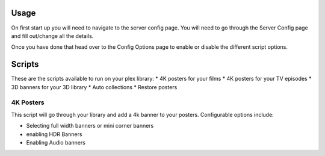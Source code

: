 Usage
=====

On first start up you will need to navigate to the server config page. You will need to go through the Server Config page and fill out/change all the details.

Once you have done that head over to the Config Options page to enable or disable the different script options. 

Scripts
=======

These are the scripts available to run on your plex library:
* 4K posters for your films
* 4K posters for your TV episodes
* 3D banners for your 3D library
* Auto collections
* Restore posters

4K Posters
----------
This script will go through your library and add a 4k banner to your posters. Configurable options include:

* Selecting full width banners or mini corner banners
* enabling HDR Banners
* Enabling Audio banners


